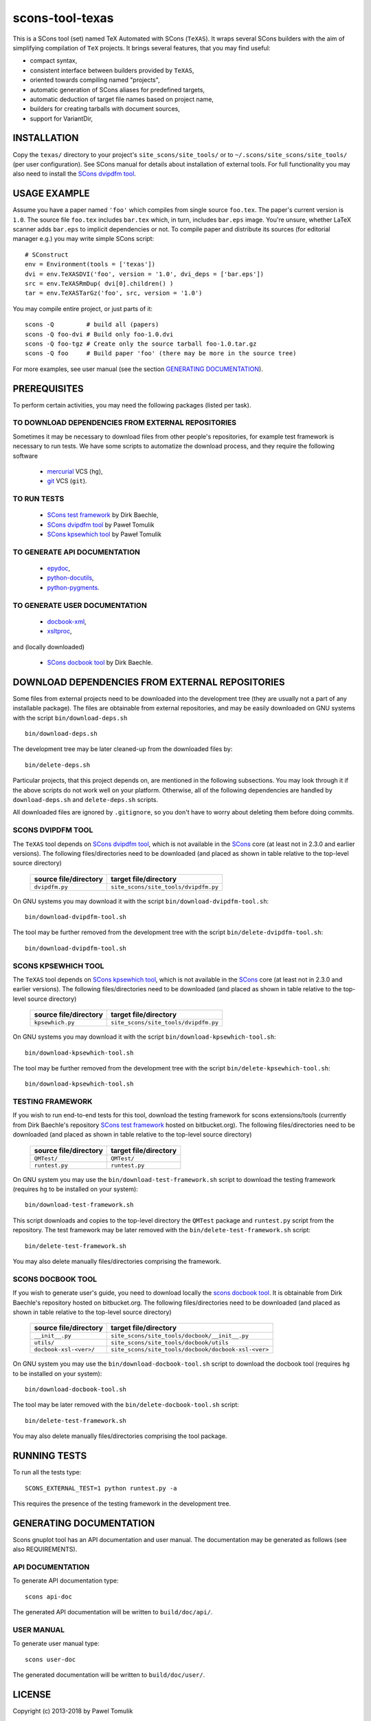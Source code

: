 scons-tool-texas
================

This is a SCons tool (set) named TeX Automated with SCons (``TeXAS``). It
wraps several SCons builders with the aim of simplifying compilation of ``TeX``
projects. It brings several features, that you may find useful:

- compact syntax,
- consistent interface between builders provided by ``TeXAS``,
- oriented towards compiling named "projects",
- automatic generation of SCons aliases for predefined targets,
- automatic deduction of target file names based on project name,
- builders for creating tarballs with document sources,
- support for VariantDir,

INSTALLATION
------------

Copy the ``texas/`` directory to your project's ``site_scons/site_tools/`` or
to ``~/.scons/site_scons/site_tools/`` (per user configuration). See SCons manual
for details about installation of external tools. For full functionality you
may also need to install the `SCons dvipdfm tool`_.

USAGE EXAMPLE
-------------

Assume you have a paper named ``'foo'`` which compiles from single source
``foo.tex``. The paper's current version is ``1.0``. The source file
``foo.tex`` includes ``bar.tex`` which, in turn, includes ``bar.eps`` image.
You're unsure, whether LaTeX scanner adds ``bar.eps`` to implicit dependencies
or not. To compile paper and distribute its sources (for editorial manager
e.g.) you may write simple SCons script::

    # SConstruct
    env = Environment(tools = ['texas'])
    dvi = env.TeXASDVI('foo', version = '1.0', dvi_deps = ['bar.eps'])
    src = env.TeXASRmDup( dvi[0].children() )
    tar = env.TeXASTarGz('foo', src, version = '1.0')

You may compile entire project, or just parts of it::

    scons -Q         # build all (papers)
    scons -Q foo-dvi # Build only foo-1.0.dvi
    scons -Q foo-tgz # Create only the source tarball foo-1.0.tar.gz
    scons -Q foo     # Build paper 'foo' (there may be more in the source tree)

For more examples, see user manual (see the section `GENERATING DOCUMENTATION`_).

PREREQUISITES
-------------

To perform certain activities, you may need the following packages (listed per
task).

TO DOWNLOAD DEPENDENCIES FROM EXTERNAL REPOSITORIES
^^^^^^^^^^^^^^^^^^^^^^^^^^^^^^^^^^^^^^^^^^^^^^^^^^^

Sometimes it may be necessary to download files from other people's repositories,
for example test framework is necessary to run tests. We have some scripts to
automatize the download process, and they require the following software

  - mercurial_ VCS (``hg``),
  - git_ VCS (``git``).

TO RUN TESTS
^^^^^^^^^^^^

  - `SCons test framework`_ by Dirk Baechle,
  - `SCons dvipdfm tool`_ by Paweł Tomulik
  - `SCons kpsewhich tool`_ by Paweł Tomulik

TO GENERATE API DOCUMENTATION
^^^^^^^^^^^^^^^^^^^^^^^^^^^^^

  - epydoc_,
  - python-docutils_,
  - python-pygments_.

TO GENERATE USER DOCUMENTATION
^^^^^^^^^^^^^^^^^^^^^^^^^^^^^^

  - docbook-xml_,
  - xsltproc_,

and (locally downloaded)

  - `SCons docbook tool`_ by Dirk Baechle.

DOWNLOAD DEPENDENCIES FROM EXTERNAL REPOSITORIES
------------------------------------------------

Some files from external projects need to be downloaded into the
development tree (they are usually not a part of any installable package). The
files are obtainable from external repositories, and may be easily downloaded
on GNU systems with the script ``bin/download-deps.sh`` ::

    bin/download-deps.sh

The development tree may be later cleaned-up from the downloaded files by::

    bin/delete-deps.sh

Particular projects, that this project depends on, are mentioned in the
following subsections. You may look through it if the above scripts do not
work well on your platform. Otherwise, all of the following dependencies
are handled by ``download-deps.sh`` and ``delete-deps.sh`` scripts.

All downloaded files are ignored by ``.gitignore``, so you don't have to worry
about deleting them before doing commits.

SCONS DVIPDFM TOOL
^^^^^^^^^^^^^^^^^^

The ``TeXAS`` tool depends on `SCons dvipdfm tool`_, which is not available in
the SCons_ core (at least not in 2.3.0 and earlier versions). The following
files/directories need to be downloaded (and placed as shown in table relative
to the top-level source directory)

 ========================= ==================================================
  source file/directory                   target file/directory
 ========================= ==================================================
   ``dvipdfm.py``            ``site_scons/site_tools/dvipdfm.py``
 ========================= ==================================================

On GNU systems you may download it with the script
``bin/download-dvipdfm-tool.sh``::

    bin/download-dvipdfm-tool.sh

The tool may be further removed from the development tree with the script
``bin/delete-dvipdfm-tool.sh``::

    bin/download-dvipdfm-tool.sh

SCONS KPSEWHICH TOOL
^^^^^^^^^^^^^^^^^^^^

The ``TeXAS`` tool depends on `SCons kpsewhich tool`_, which is not available
in the SCons_ core (at least not in 2.3.0 and earlier versions). The following
files/directories need to be downloaded (and placed as shown in table relative
to the top-level source directory)

 ========================= ==================================================
  source file/directory                   target file/directory
 ========================= ==================================================
   ``kpsewhich.py``         ``site_scons/site_tools/dvipdfm.py``
 ========================= ==================================================

On GNU systems you may download it with the script
``bin/download-kpsewhich-tool.sh``::

    bin/download-kpsewhich-tool.sh

The tool may be further removed from the development tree with the script
``bin/delete-kpsewhich-tool.sh``::

    bin/download-kpsewhich-tool.sh

TESTING FRAMEWORK
^^^^^^^^^^^^^^^^^

If you wish to run end-to-end tests for this tool, download the testing
framework for scons extensions/tools (currently from Dirk Baechle's repository
`SCons test framework`_ hosted on bitbucket.org). The following files/directories
need to be downloaded (and placed as shown in table relative to the top-level
source directory)

 ========================= ==================================================
  source file/directory                   target file/directory
 ========================= ==================================================
  ``QMTest/``               ``QMTest/``
 ------------------------- --------------------------------------------------
  ``runtest.py``            ``runtest.py``
 ========================= ==================================================

On GNU system you may use the ``bin/download-test-framework.sh``  script to
download the testing framework (requires ``hg`` to be installed on your system)::

    bin/download-test-framework.sh

This script downloads and copies to the top-level directory the ``QMTest``
package and ``runtest.py`` script from the repository. The test framework may
be later removed with the ``bin/delete-test-framework.sh`` script::

    bin/delete-test-framework.sh

You may also delete manually files/directories comprising the framework.


SCONS DOCBOOK TOOL
^^^^^^^^^^^^^^^^^^

If you wish to generate user's guide, you need to download locally the `scons
docbook tool`_. It is obtainable from Dirk Baechle's repository hosted on
bitbucket.org. The following files/directories need to be downloaded (and
placed as shown in table relative to the top-level source directory)

 ========================= =====================================================
  source file/directory                   target file/directory
 ========================= =====================================================
  ``__init__.py``           ``site_scons/site_tools/docbook/__init__.py``
 ------------------------- -----------------------------------------------------
  ``utils/``                ``site_scons/site_tools/docbook/utils``
 ------------------------- -----------------------------------------------------
  ``docbook-xsl-<ver>/``    ``site_scons/site_tools/docbook/docbook-xsl-<ver>``
 ========================= =====================================================

On GNU system you may use the ``bin/download-docbook-tool.sh``  script to
download the docbook tool (requires ``hg`` to be installed on your system)::

    bin/download-docbook-tool.sh

The tool may be later removed with the ``bin/delete-docbook-tool.sh`` script::

    bin/delete-test-framework.sh

You may also delete manually files/directories comprising the tool package.

RUNNING TESTS
-------------

To run all the tests type::

    SCONS_EXTERNAL_TEST=1 python runtest.py -a

This requires the presence of the testing framework in the development tree.

GENERATING DOCUMENTATION
------------------------

Scons gnuplot tool has an API documentation and user manual. The documentation
may be generated as follows (see also REQUIREMENTS).

API DOCUMENTATION
^^^^^^^^^^^^^^^^^

To generate API documentation type::

    scons api-doc

The generated API documentation will be written to ``build/doc/api/``.

USER MANUAL
^^^^^^^^^^^

To generate user manual type::

    scons user-doc

The generated documentation will be written to ``build/doc/user/``.

LICENSE
-------
Copyright (c) 2013-2018 by Pawel Tomulik

Permission is hereby granted, free of charge, to any person obtaining a copy
of this software and associated documentation files (the "Software"), to deal
in the Software without restriction, including without limitation the rights
to use, copy, modify, merge, publish, distribute, sublicense, and/or sell
copies of the Software, and to permit persons to whom the Software is
furnished to do so, subject to the following conditions:

The above copyright notice and this permission notice shall be included in all
copies or substantial portions of the Software.

THE SOFTWARE IS PROVIDED "AS IS", WITHOUT WARRANTY OF ANY KIND, EXPRESS OR
IMPLIED, INCLUDING BUT NOT LIMITED TO THE WARRANTIES OF MERCHANTABILITY,
FITNESS FOR A PARTICULAR PURPOSE AND NONINFRINGEMENT. IN NO EVENT SHALL THE
AUTHORS OR COPYRIGHT HOLDERS BE LIABLE FOR ANY CLAIM, DAMAGES OR OTHER
LIABILITY, WHETHER IN AN ACTION OF CONTRACT, TORT OR OTHERWISE, ARISING FROM,
OUT OF OR IN CONNECTION WITH THE SOFTWARE OR THE USE OR OTHER DEALINGS IN THE
SOFTWARE

.. _scons: http://scons.org
.. _`SCons test framework`: https://bitbucket.org/dirkbaechle/scons_test_framework
.. _mercurial: http://mercurial.selenic.com/
.. _epydoc: http://epydoc.sourceforge.net/
.. _python-docutils: http://pypi.python.org/pypi/docutils
.. _python-pygments: http://pygments.org/
.. _docbook-xml: http://www.oasis-open.org/docbook/xml/
.. _xsltproc: http://xmlsoft.org/libxslt/
.. _SCons docbook tool: https://bitbucket.org/dirkbaechle/scons_docbook/
.. _git: http://git-scm.com/
.. _SCons dvipdfm tool: https://github.com/ptomulik/scons-tool-dvipdfm
.. _SCons kpsewhich tool: https://github.com/ptomulik/scons-tool-kpsewhich
